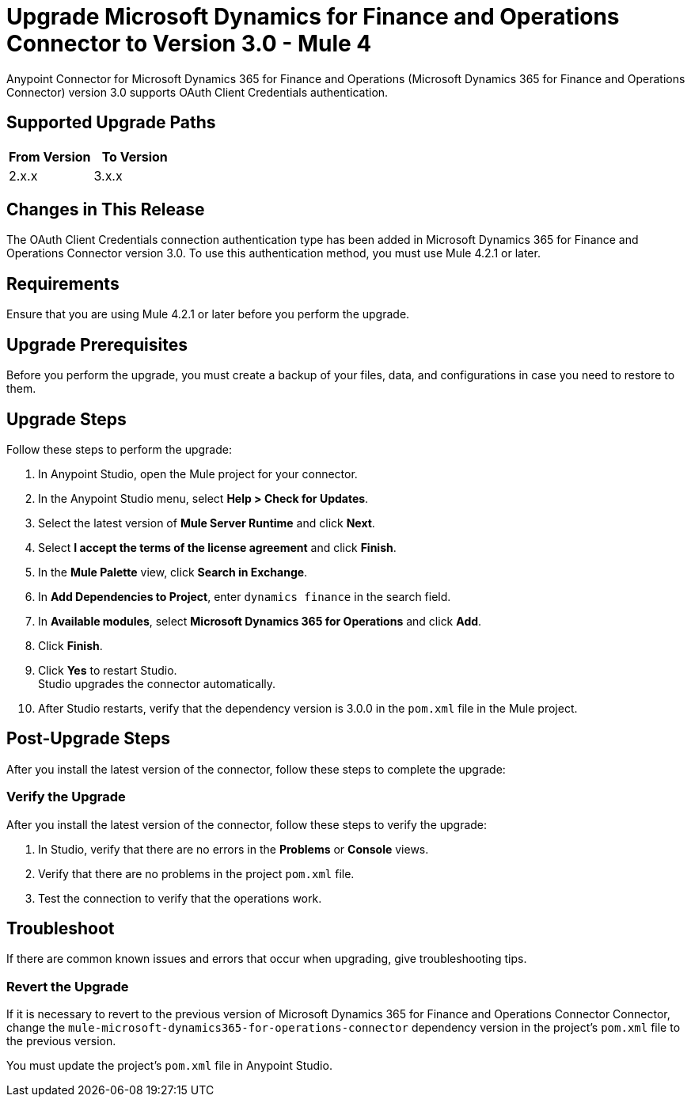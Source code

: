 = Upgrade Microsoft Dynamics for Finance and Operations Connector to Version 3.0 - Mule 4

Anypoint Connector for Microsoft Dynamics 365 for Finance and Operations (Microsoft Dynamics 365 for Finance and Operations Connector) version 3.0 supports OAuth Client Credentials authentication.  

== Supported Upgrade Paths

// Is this a direct upgrade (from previous version to latest version) or 
// a “multi-version-hop” upgrade? What is the supported path?

[%header,cols="50a,50a"]
|===
|From Version | To Version
|2.x.x |3.x.x
|===

== Changes in This Release

The OAuth Client Credentials connection authentication type has been added in Microsoft Dynamics 365 for Finance and Operations Connector version 3.0. To use this authentication method, you must use Mule 4.2.1 or later. 

== Requirements

Ensure that you are using Mule 4.2.1 or later before you perform the upgrade.

== Upgrade Prerequisites

Before you perform the upgrade, you must create a backup of your files, data, and configurations in case you need to restore to them. 

== Upgrade Steps

Follow these steps to perform the upgrade:

. In Anypoint Studio, open the Mule project for your connector.
. In the Anypoint Studio menu, select *Help > Check for Updates*. 
. Select the latest version of *Mule Server Runtime* and click *Next*.
. Select *I accept the terms of the license agreement* and click *Finish*.
. In the *Mule Palette* view, click *Search in Exchange*.
. In *Add Dependencies to Project*, enter `dynamics finance` in the search field.
. In *Available modules*, select *Microsoft Dynamics 365 for Operations* and click *Add*.
. Click *Finish*.
. Click *Yes* to restart Studio. +
Studio upgrades the connector automatically.
. After Studio restarts, verify that the dependency version is 3.0.0 in the `pom.xml` file in the Mule project.

== Post-Upgrade Steps

After you install the latest version of the connector, follow these steps to complete the upgrade:

// * Do they need to update endpoints? 
// * Do they need to re-create/refactor any customizations?
// * Does the user need to map any files?
// * Verify the upgrade.

=== Verify the Upgrade

After you install the latest version of the connector, follow these steps to verify the upgrade:

. In Studio, verify that there are no errors in the *Problems* or *Console* views.
. Verify that there are no problems in the project `pom.xml` file.
. Test the connection to verify that the operations work.

== Troubleshoot

If there are common known issues and errors that occur when upgrading, give troubleshooting tips.

=== Revert the Upgrade

If it is necessary to revert to the previous version of Microsoft Dynamics 365 for Finance and Operations Connector Connector, change the `mule-microsoft-dynamics365-for-operations-connector` dependency version in the project's `pom.xml` file to the previous version.

You must update the project's `pom.xml` file in Anypoint Studio.


